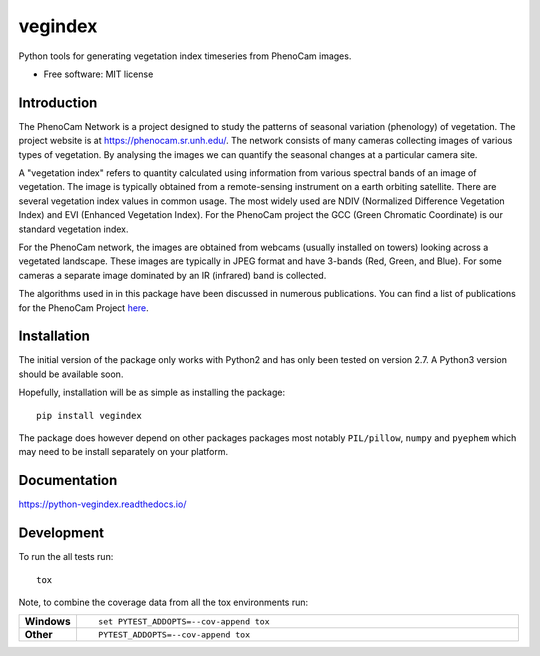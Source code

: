 ========
vegindex
========

.. image:: https://img.shields.io/pypi/v/vegindex.svg
       :alt: PyPI Package latest release
       :target: https://testpypi.python.org/pypi/vegindex

.. image:: https://img.shields.io/travis/tmilliman/vegindex.svg
       :alt: Travis-CI Build Status
       :target: https://travis-ci.org/tmilliman/vegindex

.. image:: https://readthedocs.org/projects/vegindex/badge/?version=latest
       :target: https://vegindex.readthedocs.io/en/latest/?badge=latest
       :alt: Documentation Status


Python tools for generating vegetation index timeseries from PhenoCam images.

* Free software: MIT license

.. image:: images/gcc-values.png

Introduction
============

The PhenoCam Network is a project designed to study the patterns of
seasonal variation (phenology) of vegetation.  The project website is
at `https://phenocam.sr.unh.edu/ <https://phenocam.sr.unh.edu/webcam/>`_.  The
network consists of many cameras collecting images of various types of
vegetation.  By analysing the images we can quantify the seasonal
changes at a particular camera site.

A "vegetation index" refers to quantity calculated using information
from various spectral bands of an image of vegetation.  The image is
typically obtained from a remote-sensing instrument on a earth
orbiting satellite. There are several vegetation index values in
common usage.  The most widely used are NDIV (Normalized Difference
Vegetation Index) and EVI (Enhanced Vegetation Index).  For the PhenoCam
project the GCC (Green Chromatic Coordinate) is our standard vegetation
index.

For the PhenoCam network, the images are obtained from webcams (usually
installed on towers) looking across a vegetated landscape.  These
images are typically in JPEG format and have 3-bands (Red, Green, and
Blue).  For some cameras a separate image dominated by an IR (infrared)
band is collected.

The algorithms used in in this package have been discussed in numerous
publications.  You can find a list of publications for the PhenoCam
Project `here <https://phenocam.sr.unh.edu/webcam/publications/>`_.

Installation
============

The initial version of the package only works with Python2 and
has only been tested on version 2.7.  A Python3 version should
be available soon.

Hopefully, installation will be as simple as installing the package:

::

    pip install vegindex


The package does however depend on other packages packages most
notably ``PIL/pillow``, ``numpy`` and ``pyephem`` which may need to be
install separately on your platform.

Documentation
=============

https://python-vegindex.readthedocs.io/

Development
===========

To run the all tests run::

    tox

Note, to combine the coverage data from all the tox environments run:

.. list-table::
    :widths: 10 100
    :stub-columns: 1

    - - Windows
      - ::

            set PYTEST_ADDOPTS=--cov-append tox


    - - Other
      - ::

            PYTEST_ADDOPTS=--cov-append tox
